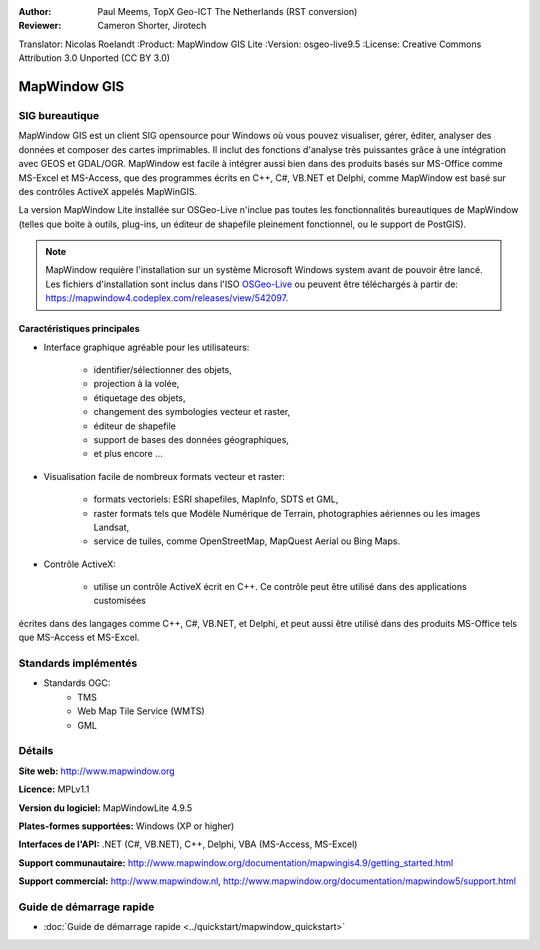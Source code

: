 :Author: Paul Meems, TopX Geo-ICT The Netherlands (RST conversion)
:Reviewer: Cameron Shorter, Jirotech
Translator: Nicolas Roelandt
:Product: MapWindow GIS Lite
:Version: osgeo-live9.5
:License: Creative Commons Attribution 3.0 Unported (CC BY 3.0)

.. image:: /images/project_logos/logo-MapWindow.png
  :alt: Logo de MapWindow GIS
  :align: right
  :width: 220
  :height: 38
  :target: http://www.mapwindow.org
 
MapWindow GIS
================================================================================

SIG bureautique
~~~~~~~~~~~~~~~~~~~~~~~~~~~~~~~~~~~~~~~~~~~~~~~~~~~~~~~~~~~~~~~~~~~~~~~~~~~~~~~~

MapWindow GIS est un client SIG opensource pour Windows où vous pouvez visualiser, 
gérer, éditer, analyser des données et composer des cartes imprimables.
Il inclut des fonctions d'analyse très puissantes grâce à une intégration avec GEOS et GDAL/OGR.
MapWindow est facile à intégrer aussi bien dans des produits basés sur MS-Office comme MS-Excel et 
MS-Access, que des programmes écrits en C++, C#, VB.NET et Delphi, 
comme MapWindow est basé sur des contrôles ActiveX appelés MapWinGIS.

La version MapWindow Lite installée sur OSGeo-Live n'inclue pas toutes les fonctionnalités bureautiques de MapWindow (telles que 
boite à outils, plug-ins, un éditeur de shapefile pleinement fonctionnel, ou le support de PostGIS). 

.. note:: MapWindow requière  l'installation sur un système Microsoft Windows system avant de pouvoir être lancé. 
    Les fichiers d'installation sont inclus dans l'ISO `OSGeo-Live <http://live.osgeo.org>`_ ou peuvent 
    être téléchargés à partir de:  https://mapwindow4.codeplex.com/releases/view/542097.
   
.. image:: /images/screenshots/1024x768/mapwindow_screenshot.png
  :alt: Mapwindow Open Source GIS Lite
  :scale: 50 %
  :align: right

Caractéristiques principales
--------------------------------------------------------------------------------

* Interface graphique agréable pour les utilisateurs:

    * identifier/sélectionner des objets,
    * projection à la volée,
    * étiquetage des objets,
    * changement des symbologies vecteur et raster,
    * éditeur de shapefile
    * support de bases des données géographiques,
    * et plus encore ...

* Visualisation facile de nombreux formats vecteur et raster:

    * formats vectoriels: ESRI shapefiles, MapInfo, SDTS et GML,
    * raster formats tels que Modèle Numérique de Terrain, photographies aériennes ou les images Landsat,
    * service de tuiles, comme OpenStreetMap, MapQuest Aerial ou Bing Maps.
 
* Contrôle ActiveX:

    * utilise un contrôle ActiveX écrit en C++. Ce contrôle peut être utilisé  dans des applications customisées 
écrites dans des langages comme C++, C#, VB.NET, et Delphi, et peut aussi être utilisé dans des produits 
MS-Office tels que MS-Access et MS-Excel.

Standards implémentés
~~~~~~~~~~~~~~~~~~~~~~~~~~~~~~~~~~~~~~~~~~~~~~~~~~~~~~~~~~~~~~~~~~~~~~~~~~~~~~~~
* Standards OGC: 
    * TMS
    * Web Map Tile Service (WMTS)
    * GML    

Détails
~~~~~~~~~~~~~~~~~~~~~~~~~~~~~~~~~~~~~~~~~~~~~~~~~~~~~~~~~~~~~~~~~~~~~~~~~~~~~~~~

**Site web:** http://www.mapwindow.org

**Licence:** MPLv1.1

**Version du logiciel:** MapWindowLite 4.9.5

**Plates-formes supportées:** Windows (XP or higher)

**Interfaces de l'API:** .NET (C#, VB.NET), C++, Delphi, VBA (MS-Access, MS-Excel) 

**Support communautaire:** http://www.mapwindow.org/documentation/mapwingis4.9/getting_started.html

**Support commercial:** http://www.mapwindow.nl, http://www.mapwindow.org/documentation/mapwindow5/support.html


Guide de démarrage rapide
~~~~~~~~~~~~~~~~~~~~~~~~~~~~~~~~~~~~~~~~~~~~~~~~~~~~~~~~~~~~~~~~~~~~~~~~~~~~~~~~

* :doc:`Guide de démarrage rapide <../quickstart/mapwindow_quickstart>`

